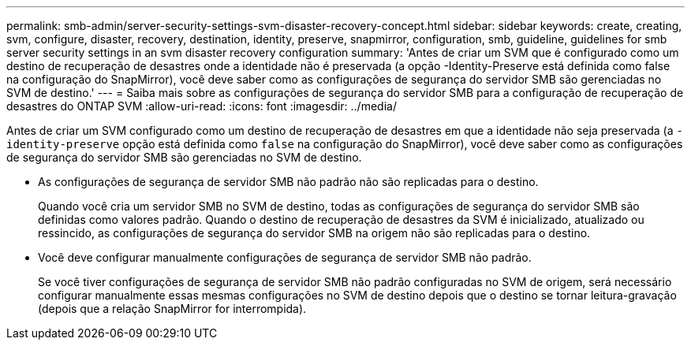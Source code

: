 ---
permalink: smb-admin/server-security-settings-svm-disaster-recovery-concept.html 
sidebar: sidebar 
keywords: create, creating, svm, configure, disaster, recovery, destination, identity, preserve, snapmirror, configuration, smb, guideline, guidelines for smb server security settings in an svm disaster recovery configuration 
summary: 'Antes de criar um SVM que é configurado como um destino de recuperação de desastres onde a identidade não é preservada (a opção -Identity-Preserve está definida como false na configuração do SnapMirror), você deve saber como as configurações de segurança do servidor SMB são gerenciadas no SVM de destino.' 
---
= Saiba mais sobre as configurações de segurança do servidor SMB para a configuração de recuperação de desastres do ONTAP SVM
:allow-uri-read: 
:icons: font
:imagesdir: ../media/


[role="lead"]
Antes de criar um SVM configurado como um destino de recuperação de desastres em que a identidade não seja preservada (a `-identity-preserve` opção está definida como `false` na configuração do SnapMirror), você deve saber como as configurações de segurança do servidor SMB são gerenciadas no SVM de destino.

* As configurações de segurança de servidor SMB não padrão não são replicadas para o destino.
+
Quando você cria um servidor SMB no SVM de destino, todas as configurações de segurança do servidor SMB são definidas como valores padrão. Quando o destino de recuperação de desastres da SVM é inicializado, atualizado ou ressincido, as configurações de segurança do servidor SMB na origem não são replicadas para o destino.

* Você deve configurar manualmente configurações de segurança de servidor SMB não padrão.
+
Se você tiver configurações de segurança de servidor SMB não padrão configuradas no SVM de origem, será necessário configurar manualmente essas mesmas configurações no SVM de destino depois que o destino se tornar leitura-gravação (depois que a relação SnapMirror for interrompida).


